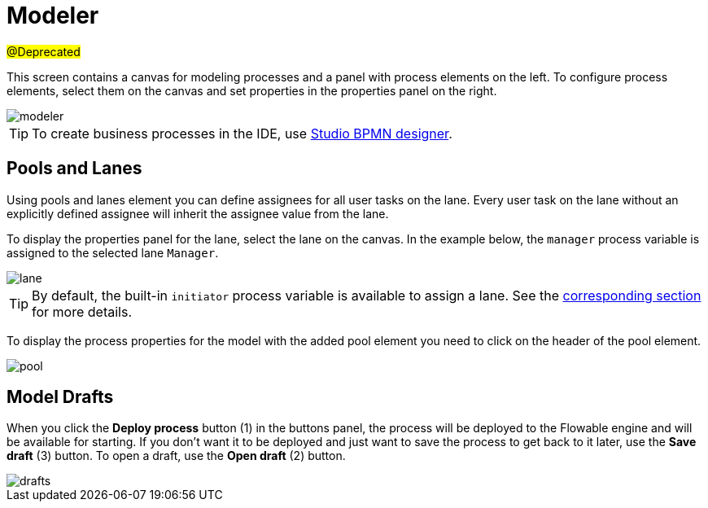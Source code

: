 = Modeler

#@Deprecated#

This screen contains a canvas for modeling processes and a panel with process elements on the left. To configure process elements, select them on the canvas and set properties in the properties panel on the right.

image::screens/modeler.png[align="center"]

TIP: To create business processes in the IDE, use xref:studio:bpmn-designer.adoc[Studio BPMN designer].

[[pools-and-lanes]]
== Pools and Lanes

Using pools and lanes element you can define assignees for all user tasks on the lane. Every user task on the lane without an explicitly defined assignee will inherit the assignee value from the lane.

To display the properties panel for the lane, select the lane on the canvas. In the example below, the `manager` process variable is assigned to the selected lane `Manager`.

image::screens/lane.png[align="center"]

TIP: By default, the built-in `initiator` process variable is available to assign a lane. See the xref:bpm:user-task.adoc#process-variable[corresponding section] for more details.

To display the process properties for the model with the added pool element you need to click on the header of the pool element.

image::screens/pool.png[align="center"]

[[model-drafts]]
== Model Drafts

When you click the *Deploy process* button (1) in the buttons panel, the process will be deployed to the Flowable engine and will be available for starting. If you don’t want it to be deployed and just want to save the process to get back to it later, use the *Save draft* (3) button. To open a draft, use the *Open draft* (2) button.

image::screens/drafts.png[align="center"]